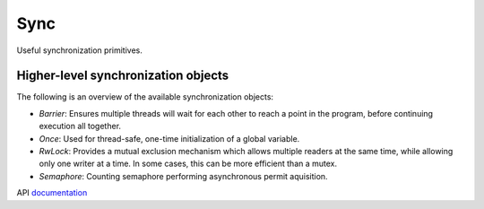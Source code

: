 ====================================================
                        Sync
====================================================

Useful synchronization primitives.

Higher-level synchronization objects
====================================

The following is an overview of the available synchronization objects:

- *Barrier*: Ensures multiple threads will wait for each other to reach a point in the program, before continuing execution all together.
- *Once*: Used for thread-safe, one-time initialization of a global variable.
- *RwLock*: Provides a mutual exclusion mechanism which allows multiple readers at the same time, while allowing only one writer at a time. In some cases, this can be more efficient than a mutex.
- *Semaphore*: Counting semaphore performing asynchronous permit aquisition.

API `documentation <https://planetis-m.github.io/sync/>`_
